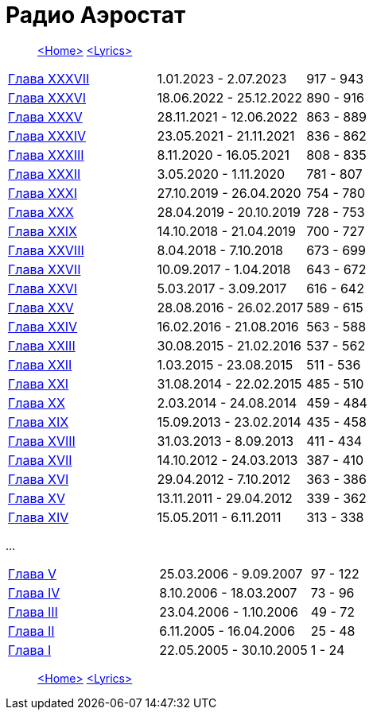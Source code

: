 = Радио Аэростат

> link:aerostat.html[<Home>]
> link:lyrics.html[<Lyrics>]


|===

| link:aerostat36.html[Глава XXXVII] |   1.01.2023 -  2.07.2023 | 917 - 943
| link:aerostat36.html[Глава XXXVI]  |  18.06.2022 - 25.12.2022 | 890 - 916
| link:aerostat35.html[Глава XXXV]   |  28.11.2021 - 12.06.2022 | 863 - 889
| link:aerostat34.html[Глава XXXIV]  |  23.05.2021 - 21.11.2021 | 836 - 862
| link:aerostat33.html[Глава XXXIII] |   8.11.2020 - 16.05.2021 | 808 - 835
| link:aerostat32.html[Глава XXXII]  |   3.05.2020 -  1.11.2020 | 781 - 807
| link:aerostat31.html[Глава XXXI]   |  27.10.2019 - 26.04.2020 | 754 - 780
| link:aerostat30.html[Глава XXX]    |  28.04.2019 - 20.10.2019 | 728 - 753
| link:aerostat29.html[Глава XXIX]   |  14.10.2018 - 21.04.2019 | 700 - 727
| link:aerostat28.html[Глава XXVIII] |   8.04.2018 -  7.10.2018 | 673 - 699
| link:aerostat27.html[Глава XXVII]  |  10.09.2017 -  1.04.2018 | 643 - 672
| link:aerostat26.html[Глава XXVI]   |   5.03.2017 -  3.09.2017 | 616 - 642
| link:aerostat25.html[Глава XXV]    |  28.08.2016 - 26.02.2017 | 589 - 615
| link:aerostat24.html[Глава XXIV]   |  16.02.2016 - 21.08.2016 | 563 - 588
| link:aerostat23.html[Глава XXIII]  |  30.08.2015 - 21.02.2016 | 537 - 562
| link:aerostat22.html[Глава XXII]   |   1.03.2015 - 23.08.2015 | 511 - 536
| link:aerostat21.html[Глава XXI]    |  31.08.2014 - 22.02.2015 | 485 - 510
| link:aerostat20.html[Глава XX]     |   2.03.2014 - 24.08.2014 | 459 - 484
| link:aerostat19.html[Глава XIX]    |  15.09.2013 - 23.02.2014 | 435 - 458
| link:aerostat18.html[Глава XVIII]  |  31.03.2013 -  8.09.2013 | 411 - 434
| link:aerostat17.html[Глава XVII]   |  14.10.2012 - 24.03.2013 | 387 - 410
| link:aerostat16.html[Глава XVI]    |  29.04.2012 -  7.10.2012 | 363 - 386
| link:aerostat15.html[Глава XV]     |  13.11.2011 - 29.04.2012 | 339 - 362
| link:aerostat14.html[Глава XIV]    |  15.05.2011 -  6.11.2011 | 313 - 338
|===

...

|===

| link:aerostat05.html[Глава V]      |  25.03.2006 -  9.09.2007 | 97 - 122
| link:aerostat04.html[Глава IV]     |   8.10.2006 - 18.03.2007 | 73 - 96
| link:aerostat03.html[Глава III]    |  23.04.2006 -  1.10.2006 | 49 - 72
| link:aerostat02.html[Глава II]     |   6.11.2005 - 16.04.2006 | 25 - 48
| link:aerostat01.html[Глава I]      |  22.05.2005 - 30.10.2005 |  1 - 24
|===

> link:aerostat.html[<Home>]
> link:lyrics.html[<Lyrics>]
